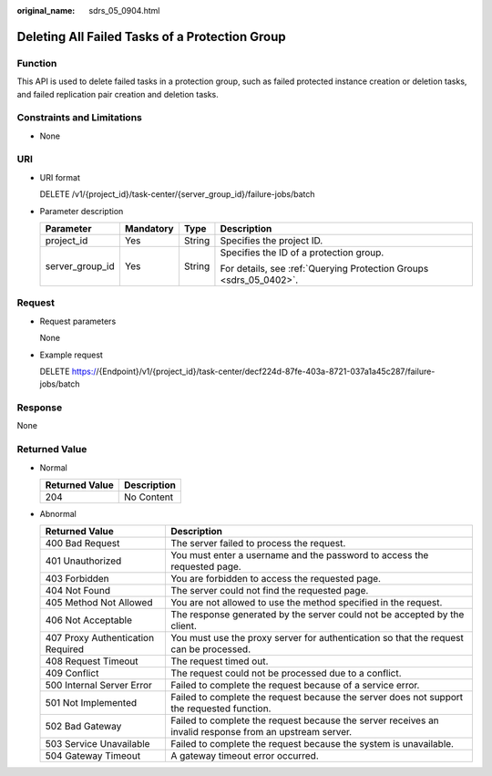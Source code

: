 :original_name: sdrs_05_0904.html

.. _sdrs_05_0904:

Deleting All Failed Tasks of a Protection Group
===============================================

Function
--------

This API is used to delete failed tasks in a protection group, such as failed protected instance creation or deletion tasks, and failed replication pair creation and deletion tasks.

Constraints and Limitations
---------------------------

-  None

URI
---

-  URI format

   DELETE /v1/{project_id}/task-center/{server_group_id}/failure-jobs/batch

-  Parameter description

   +-----------------+-----------------+-----------------+--------------------------------------------------------------------+
   | Parameter       | Mandatory       | Type            | Description                                                        |
   +=================+=================+=================+====================================================================+
   | project_id      | Yes             | String          | Specifies the project ID.                                          |
   +-----------------+-----------------+-----------------+--------------------------------------------------------------------+
   | server_group_id | Yes             | String          | Specifies the ID of a protection group.                            |
   |                 |                 |                 |                                                                    |
   |                 |                 |                 | For details, see :ref:`Querying Protection Groups <sdrs_05_0402>`. |
   +-----------------+-----------------+-----------------+--------------------------------------------------------------------+

Request
-------

-  Request parameters

   None

-  Example request

   DELETE https://{Endpoint}/v1/{project_id}/task-center/decf224d-87fe-403a-8721-037a1a45c287/failure-jobs/batch

Response
--------

None

**Returned Value**
------------------

-  Normal

   ============== ===========
   Returned Value Description
   ============== ===========
   204            No Content
   ============== ===========

-  Abnormal

   +-----------------------------------+---------------------------------------------------------------------------------------------------------+
   | Returned Value                    | Description                                                                                             |
   +===================================+=========================================================================================================+
   | 400 Bad Request                   | The server failed to process the request.                                                               |
   +-----------------------------------+---------------------------------------------------------------------------------------------------------+
   | 401 Unauthorized                  | You must enter a username and the password to access the requested page.                                |
   +-----------------------------------+---------------------------------------------------------------------------------------------------------+
   | 403 Forbidden                     | You are forbidden to access the requested page.                                                         |
   +-----------------------------------+---------------------------------------------------------------------------------------------------------+
   | 404 Not Found                     | The server could not find the requested page.                                                           |
   +-----------------------------------+---------------------------------------------------------------------------------------------------------+
   | 405 Method Not Allowed            | You are not allowed to use the method specified in the request.                                         |
   +-----------------------------------+---------------------------------------------------------------------------------------------------------+
   | 406 Not Acceptable                | The response generated by the server could not be accepted by the client.                               |
   +-----------------------------------+---------------------------------------------------------------------------------------------------------+
   | 407 Proxy Authentication Required | You must use the proxy server for authentication so that the request can be processed.                  |
   +-----------------------------------+---------------------------------------------------------------------------------------------------------+
   | 408 Request Timeout               | The request timed out.                                                                                  |
   +-----------------------------------+---------------------------------------------------------------------------------------------------------+
   | 409 Conflict                      | The request could not be processed due to a conflict.                                                   |
   +-----------------------------------+---------------------------------------------------------------------------------------------------------+
   | 500 Internal Server Error         | Failed to complete the request because of a service error.                                              |
   +-----------------------------------+---------------------------------------------------------------------------------------------------------+
   | 501 Not Implemented               | Failed to complete the request because the server does not support the requested function.              |
   +-----------------------------------+---------------------------------------------------------------------------------------------------------+
   | 502 Bad Gateway                   | Failed to complete the request because the server receives an invalid response from an upstream server. |
   +-----------------------------------+---------------------------------------------------------------------------------------------------------+
   | 503 Service Unavailable           | Failed to complete the request because the system is unavailable.                                       |
   +-----------------------------------+---------------------------------------------------------------------------------------------------------+
   | 504 Gateway Timeout               | A gateway timeout error occurred.                                                                       |
   +-----------------------------------+---------------------------------------------------------------------------------------------------------+
